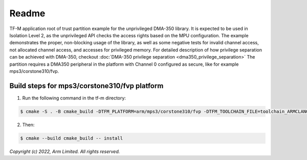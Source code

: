 ######
Readme
######

TF-M application root of trust partition example for the unprivileged DMA-350
library. It is expected to be used in Isolation Level 2, as the unprivileged API
checks the access rights based on the MPU configuration.
The example demonstrates the proper, non-blocking usage of the library, as well
as some negative tests for invalid channel access, not allocated channel
access, and accesses for privileged memory.
For detailed description of how privilege separation can be achieved with
DMA-350, checkout :doc:`DMA-350 privilege separation <dma350_privilege_separation>`
The partition requires a DMA350 peripheral in the platform with Channel 0 configured as
secure, like for example mps3/corstone310/fvp.

**********************************************
Build steps for mps3/corstone310/fvp platform
**********************************************
1. Run the following command in the tf-m directory:

.. code-block:: bash

 $ cmake -S . -B cmake_build -DTFM_PLATFORM=arm/mps3/corstone310/fvp -DTFM_TOOLCHAIN_FILE=toolchain_ARMCLANG.cmake -DTFM_ISOLATION_LEVEL=2 -DPLATFORM_SVC_HANDLERS=ON -DTFM_EXTRA_PARTITION_PATHS=<tf-m-extras root>/partitions/dma350_unpriv_partition -DTFM_PARTITION_LOG_LEVEL=TFM_PARTITION_LOG_LEVEL_INFO -DTFM_EXTRA_MANIFEST_LIST_FILES=<tf-m-extras root>/partitions/dma350_unpriv_partition/extra_manifest_list.yaml

2. Then:

.. code-block:: bash

 $ cmake --build cmake_build -- install


*Copyright (c) 2022, Arm Limited. All rights reserved.*
